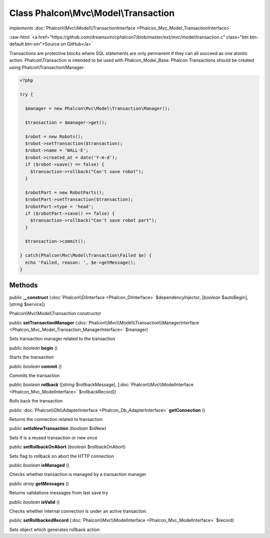 Class **Phalcon\\Mvc\\Model\\Transaction**
==========================================

*implements* :doc:`Phalcon\\Mvc\\Model\\TransactionInterface <Phalcon_Mvc_Model_TransactionInterface>`

.. role:: raw-html(raw)
   :format: html

:raw-html:`<a href="https://github.com/dreamsxin/cphalcon7/blob/master/ext/mvc/model/transaction.c" class="btn btn-default btn-sm">Source on GitHub</a>`

Transactions are protective blocks where SQL statements are only permanent if they can all succeed as one atomic action. Phalcon\\Transaction is intended to be used with Phalcon_Model_Base. Phalcon Transactions should be created using Phalcon\\Transaction\\Manager.  

.. code-block:: php

    <?php

    try {
    
      $manager = new Phalcon\Mvc\Model\Transaction\Manager();
    
      $transaction = $manager->get();
    
      $robot = new Robots();
      $robot->setTransaction($transaction);
      $robot->name = 'WALL·E';
      $robot->created_at = date('Y-m-d');
      if ($robot->save() == false) {
        $transaction->rollback("Can't save robot");
      }
    
      $robotPart = new RobotParts();
      $robotPart->setTransaction($transaction);
      $robotPart->type = 'head';
      if ($robotPart->save() == false) {
        $transaction->rollback("Can't save robot part");
      }
    
      $transaction->commit();
    
    } catch(Phalcon\Mvc\Model\Transaction\Failed $e) {
      echo 'Failed, reason: ', $e->getMessage();
    }



Methods
-------

public  **__construct** (:doc:`Phalcon\\DiInterface <Phalcon_DiInterface>` $dependencyInjector, [*boolean* $autoBegin], [*string* $service])

Phalcon\\Mvc\\Model\\Transaction constructor



public  **setTransactionManager** (:doc:`Phalcon\\Mvc\\Model\\Transaction\\ManagerInterface <Phalcon_Mvc_Model_Transaction_ManagerInterface>` $manager)

Sets transaction manager related to the transaction



public *boolean*  **begin** ()

Starts the transaction



public *boolean*  **commit** ()

Commits the transaction



public *boolean*  **rollback** ([*string* $rollbackMessage], [:doc:`Phalcon\\Mvc\\ModelInterface <Phalcon_Mvc_ModelInterface>` $rollbackRecord])

Rolls back the transaction



public :doc:`Phalcon\\Db\\AdapterInterface <Phalcon_Db_AdapterInterface>`  **getConnection** ()

Returns the connection related to transaction



public  **setIsNewTransaction** (*boolean* $isNew)

Sets if is a reused transaction or new once



public  **setRollbackOnAbort** (*boolean* $rollbackOnAbort)

Sets flag to rollback on abort the HTTP connection



public *boolean*  **isManaged** ()

Checks whether transaction is managed by a transaction manager



public *array*  **getMessages** ()

Returns validations messages from last save try



public *boolean*  **isValid** ()

Checks whether internal connection is under an active transaction



public  **setRollbackedRecord** (:doc:`Phalcon\\Mvc\\ModelInterface <Phalcon_Mvc_ModelInterface>` $record)

Sets object which generates rollback action



